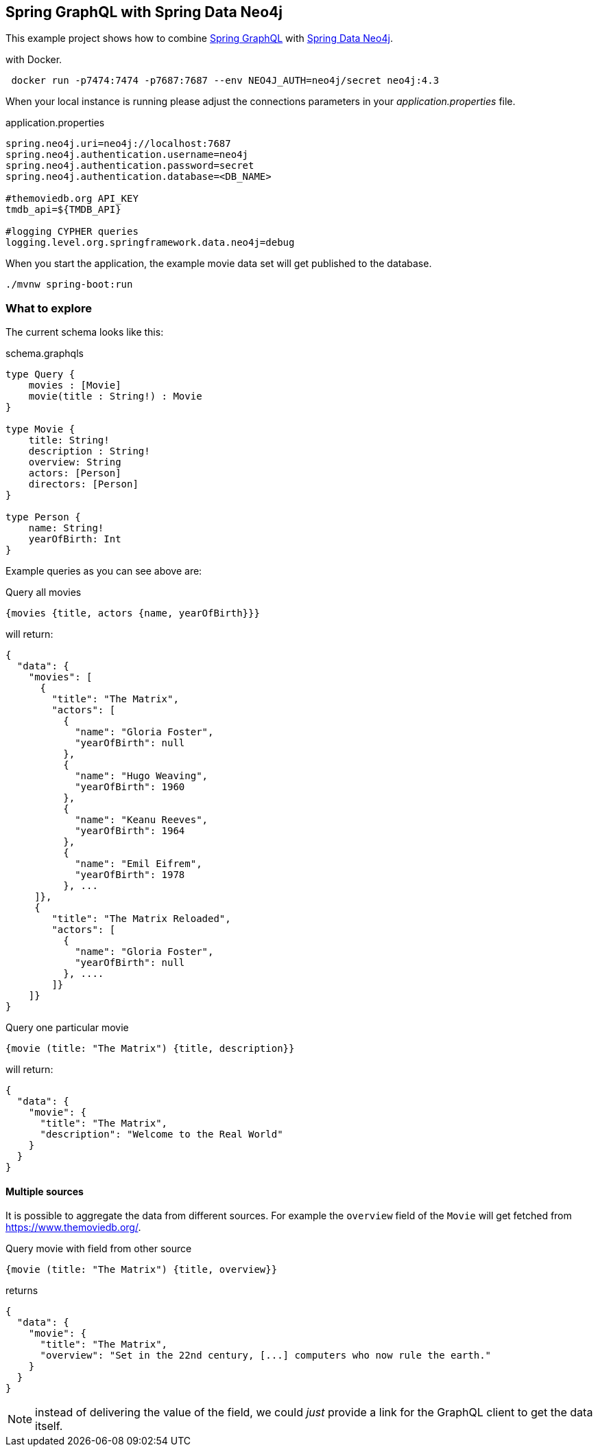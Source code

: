 == Spring GraphQL with Spring Data Neo4j

This example project shows how to combine https://docs.spring.io/spring-graphql/docs/1.0.0-M2/reference/html/[Spring GraphQL] with https://docs.spring.io/spring-data/neo4j/docs/current/reference/html/#reference[Spring Data Neo4j].

with Docker.

[source,bash]
----
 docker run -p7474:7474 -p7687:7687 --env NEO4J_AUTH=neo4j/secret neo4j:4.3
----

When your local instance is running please adjust the connections parameters in your _application.properties_ file.

.application.properties
----
spring.neo4j.uri=neo4j://localhost:7687
spring.neo4j.authentication.username=neo4j
spring.neo4j.authentication.password=secret
spring.neo4j.authentication.database=<DB_NAME>

#themoviedb.org API_KEY
tmdb_api=${TMDB_API}

#logging CYPHER queries
logging.level.org.springframework.data.neo4j=debug
----

When you start the application, the example movie data set will get published to the database.

[source,shell]
----
./mvnw spring-boot:run
----

=== What to explore

The current schema looks like this:

[source,graphql endpoint]
.schema.graphqls
----
type Query {
    movies : [Movie]
    movie(title : String!) : Movie
}

type Movie {
    title: String!
    description : String!
    overview: String
    actors: [Person]
    directors: [Person]
}

type Person {
    name: String!
    yearOfBirth: Int
}
----

Example queries as you can see above are:

[source,graphql]
.Query all movies
----
{movies {title, actors {name, yearOfBirth}}}
----
will return:

[source, json]
----
{
  "data": {
    "movies": [
      {
        "title": "The Matrix",
        "actors": [
          {
            "name": "Gloria Foster",
            "yearOfBirth": null
          },
          {
            "name": "Hugo Weaving",
            "yearOfBirth": 1960
          },
          {
            "name": "Keanu Reeves",
            "yearOfBirth": 1964
          },
          {
            "name": "Emil Eifrem",
            "yearOfBirth": 1978
          }, ...
     ]},
     {
        "title": "The Matrix Reloaded",
        "actors": [
          {
            "name": "Gloria Foster",
            "yearOfBirth": null
          }, ....
        ]}
    ]}
}
----

[source,graphql]
.Query one particular movie
----
{movie (title: "The Matrix") {title, description}}
----

will return:

[source, json]
----
{
  "data": {
    "movie": {
      "title": "The Matrix",
      "description": "Welcome to the Real World"
    }
  }
}
----

==== Multiple sources

It is possible to aggregate the data from different sources.
For example the `overview` field of the `Movie` will get fetched from https://www.themoviedb.org/.

[source,graphql]
.Query movie with field from other source
----
{movie (title: "The Matrix") {title, overview}}
----

returns

[source, json]
----
{
  "data": {
    "movie": {
      "title": "The Matrix",
      "overview": "Set in the 22nd century, [...] computers who now rule the earth."
    }
  }
}
----

NOTE: instead of delivering the value of the field, we could _just_ provide a link for the GraphQL client to get the data itself.

